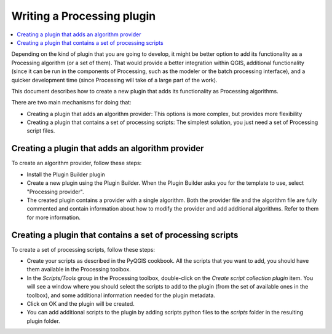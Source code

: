 .. index:: Plugins; Processing algorithm
.. _processing_plugin:

****************************
Writing a Processing plugin
****************************

.. contents::
   :local:

Depending on the kind of plugin that you are going to develop, it might be better
option to add its functionality as a Processing algorithm (or a set of them).
That would provide a better integration within QGIS, additional functionality (since
it can be run in the components of Processing, such as the modeler or the batch
processing interface), and a quicker development time (since Processing will take of
a large part of the work).

This document describes how to create a new plugin that adds its functionality as
Processing algorithms.

There are two main mechanisms for doing that:

* Creating a plugin that adds an algorithm provider: This options is more complex,
  but provides more flexibility
* Creating a plugin that contains a set of processing scripts: The simplest solution,
  you just need a set of Processing script files.

Creating a plugin that adds an algorithm provider 
==================================================

To create an algorithm provider, follow these steps:

* Install the Plugin Builder plugin
* Create a new plugin using the Plugin Builder. When the Plugin Builder asks you for
  the template to use, select "Processing provider". 
* The created plugin contains a provider with a single algorithm. Both the provider
  file and the algorithm file are fully commented and contain information about how to
  modify the provider and add additional algorithms. Refer to them for more information.

Creating a plugin that contains a set of processing scripts
=============================================================

To create a set of processing scripts, follow these steps:

* Create your scripts as described in the PyQGIS cookbook. All the scripts that you want
  to add, you should have them available in the Processing toolbox.
* In the *Scripts/Tools* group in the Processing toolbox, double-click on the *Create
  script collection plugin* item. You will see a window where you should select the scripts
  to add to the plugin (from the set of available ones in the toolbox), and some additional
  information needed for the plugin metadata.
* Click on OK and the plugin will be created.
* You can add additional scripts to the plugin by adding scripts python files to the *scripts*
  folder in the resulting plugin folder.

